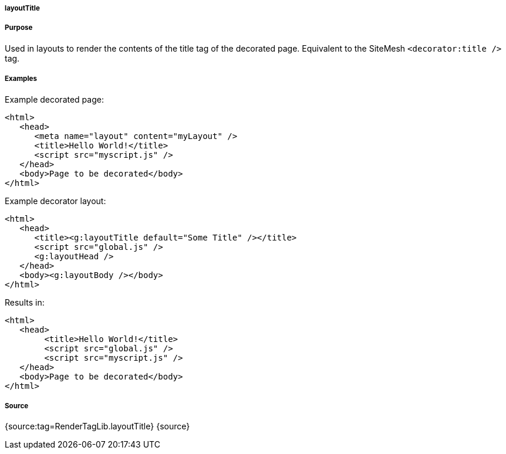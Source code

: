 
===== layoutTitle



===== Purpose


Used in layouts to render the contents of the title tag of the decorated page. Equivalent to the SiteMesh `<decorator:title />` tag.


===== Examples


Example decorated page:

[source,xml]
----
<html>
   <head>
      <meta name="layout" content="myLayout" />
      <title>Hello World!</title>
      <script src="myscript.js" />
   </head>
   <body>Page to be decorated</body>
</html>
----

Example decorator layout:

[source,xml]
----
<html>
   <head>
      <title><g:layoutTitle default="Some Title" /></title>
      <script src="global.js" />
      <g:layoutHead />
   </head>
   <body><g:layoutBody /></body>
</html>
----

Results in:
[source,xml]
----
<html>
   <head>
        <title>Hello World!</title>
        <script src="global.js" />
        <script src="myscript.js" />
   </head>
   <body>Page to be decorated</body>
</html>
----


===== Source


{source:tag=RenderTagLib.layoutTitle}
{source}
